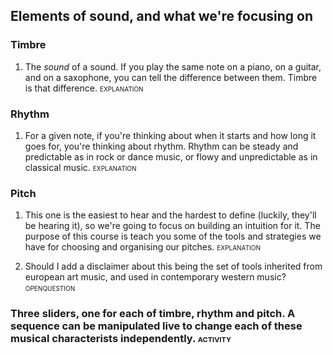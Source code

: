 
** Elements of sound, and what we're focusing on


*** Timbre
**** The /sound/ of a sound. If you play the same note on a piano, on a guitar, and on a saxophone, you can tell the difference between them. Timbre is that difference. :explanation:
*** Rhythm
**** For a given note, if you're thinking about when it starts and how long it goes for, you're thinking about rhythm. Rhythm can be steady and predictable as in rock or dance music, or flowy and unpredictable as in classical music. :explanation:
*** Pitch
**** This one is the easiest to hear and the hardest to define (luckily, they'll be hearing it), so we're going to focus on building an intuition for it. The purpose of this course is teach you some of the tools and strategies we have for choosing and organising our pitches. :explanation:
**** Should I add a disclaimer about this being the set of tools inherited from european art music, and used in contemporary western music? :openquestion:
*** Three sliders, one for each of timbre, rhythm and pitch. A sequence can be manipulated live to change each of these musical characterists independently. :activity:
